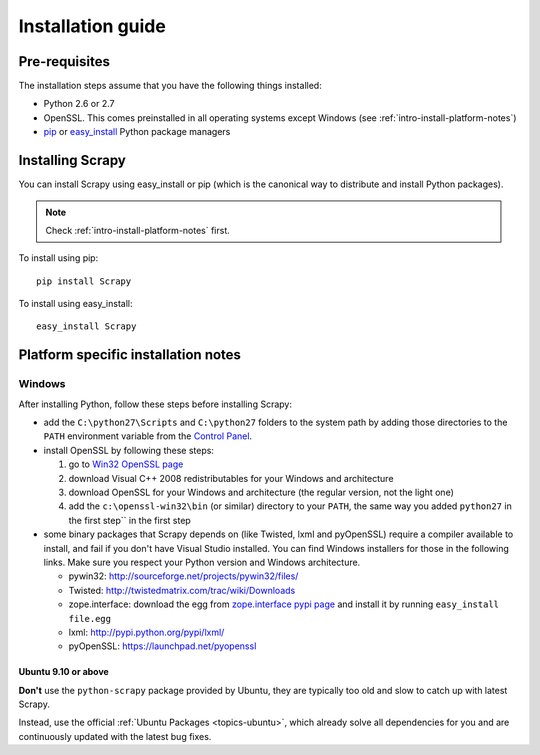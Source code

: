 .. _intro-install:

==================
Installation guide
==================

Pre-requisites
==============

The installation steps assume that you have the following things installed:

* Python 2.6 or 2.7
* OpenSSL. This comes preinstalled in all operating systems except Windows (see :ref:`intro-install-platform-notes`)
* `pip`_ or `easy_install`_ Python package managers

Installing Scrapy
=================

You can install Scrapy using easy_install or pip (which is the canonical way to
distribute and install Python packages).

.. note:: Check :ref:`intro-install-platform-notes` first.

To install using pip::

   pip install Scrapy

To install using easy_install::

   easy_install Scrapy

.. _intro-install-platform-notes:

Platform specific installation notes
====================================

Windows
-------

After installing Python, follow these steps before installing Scrapy:

* add the ``C:\python27\Scripts`` and ``C:\python27`` folders to the system
  path by adding those directories to the ``PATH`` environment variable from
  the `Control Panel`_.

* install OpenSSL by following these steps:

  1. go to `Win32 OpenSSL page <http://slproweb.com/products/Win32OpenSSL.html>`_

  2. download Visual C++ 2008 redistributables for your Windows and architecture

  3. download OpenSSL for your Windows and architecture (the regular version, not the light one)

  4. add the ``c:\openssl-win32\bin`` (or similar) directory to your ``PATH``, the same way you added ``python27`` in the first step`` in the first step

* some binary packages that Scrapy depends on (like Twisted, lxml and pyOpenSSL) require a compiler available to install, and fail if you don't have Visual Studio installed. You can find Windows installers for those in the following links. Make sure you respect your Python version and Windows architecture.

  * pywin32: http://sourceforge.net/projects/pywin32/files/
  * Twisted: http://twistedmatrix.com/trac/wiki/Downloads
  * zope.interface: download the egg from `zope.interface pypi page <http://pypi.python.org/pypi/zope.interface>`_ and install it by running ``easy_install file.egg``
  * lxml: http://pypi.python.org/pypi/lxml/
  * pyOpenSSL: https://launchpad.net/pyopenssl

Ubuntu 9.10 or above
~~~~~~~~~~~~~~~~~~~~

**Don't** use the ``python-scrapy`` package provided by Ubuntu, they are
typically too old and slow to catch up with latest Scrapy.

Instead, use the official :ref:`Ubuntu Packages <topics-ubuntu>`, which already
solve all dependencies for you and are continuously updated with the latest bug
fixes.

.. _Python: http://www.python.org
.. _pywin32: http://sourceforge.net/projects/pywin32/
.. _this Twisted bug: http://twistedmatrix.com/trac/ticket/3707
.. _pip: http://www.pip-installer.org/en/latest/installing.html
.. _easy_install: http://pypi.python.org/pypi/setuptools
.. _Control Panel: http://www.microsoft.com/resources/documentation/windows/xp/all/proddocs/en-us/sysdm_advancd_environmnt_addchange_variable.mspx
